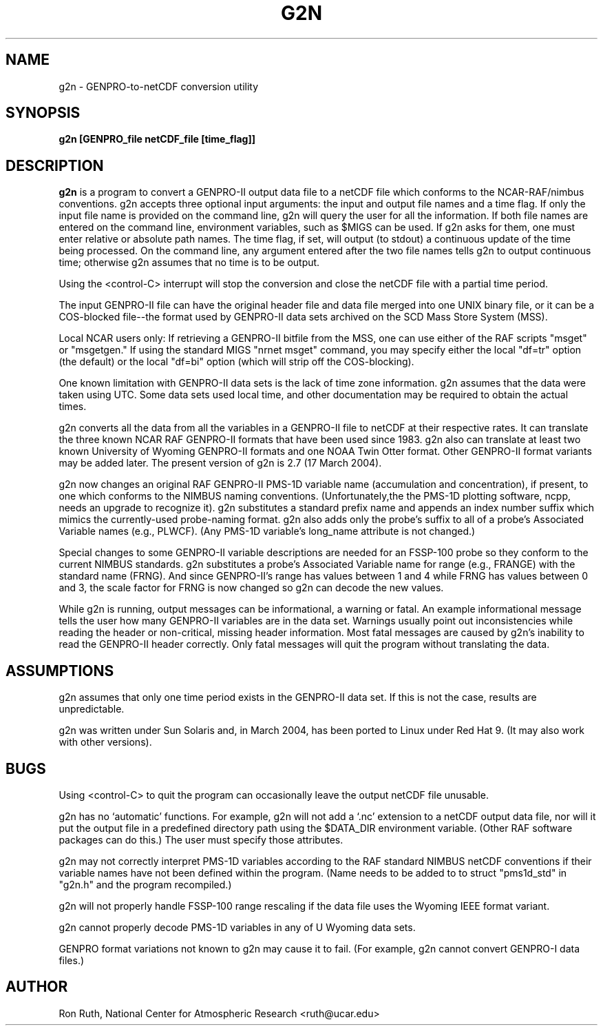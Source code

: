 .na
.nh
.TH G2N 1 "17 March 2004" "Local Command"
.SH NAME
g2n \- GENPRO\-to\-netCDF conversion utility
.SH SYNOPSIS
.B g2n [GENPRO_file netCDF_file [time_flag]]
.SH DESCRIPTION
.B g2n 
is a program to convert a GENPRO-II output data file to a netCDF file which
conforms to the NCAR-RAF/nimbus conventions.  g2n accepts three optional
input arguments:  the input and output file names and a time flag.  If only
the input file name is provided on the command line, g2n will query the
user for all the information.  If both file names are entered on the command
line, environment variables, such as $MIGS can be used.  If g2n asks for them,
one must enter relative or absolute path names.  The time flag, if set, will
output (to stdout) a continuous update of the time being processed.  On the
command line, any argument entered after the two file names tells g2n to
output continuous time; otherwise g2n assumes that no time is to be output.
.LP
Using the <control-C> interrupt will stop the conversion and close the netCDF
file with a partial time period.
.LP
The input GENPRO-II file can have the original header file and data file
merged into one UNIX binary file, or it can be a COS-blocked file--the format
used by GENPRO-II data sets archived on the SCD Mass Store System (MSS).
.LP
Local NCAR users only:  If retrieving a GENPRO-II bitfile from the MSS,
one can use either of the RAF scripts "msget" or "msgetgen."  If using
the standard MIGS "nrnet msget" command, you may specify either the local
"df=tr" option (the default) or the local "df=bi" option (which will strip
off the COS-blocking).
.LP
One known limitation with GENPRO-II data sets is the lack of time zone
information.  g2n assumes that the data were taken using UTC.  Some data
sets used local time, and other documentation may be required to obtain
the actual times.
.LP
g2n converts all the data from all the variables in a GENPRO-II file to
netCDF at their respective rates.  It can translate the three known NCAR RAF
GENPRO-II formats that have been used since 1983.  g2n also can translate
at least two known University of Wyoming GENPRO-II formats and one NOAA
Twin Otter format.  Other GENPRO-II format variants may be added later.
The present version of g2n is 2.7 (17 March 2004).
.LP
g2n now changes an original RAF GENPRO-II PMS-1D variable name (accumulation
and concentration), if present, to one which conforms to the NIMBUS naming
conventions.  (Unfortunately,the the PMS-1D plotting software, ncpp, needs
an upgrade to recognize it).  g2n substitutes a standard prefix name and
appends an index number suffix which mimics the currently-used probe-naming
format.  g2n also adds only the probe's suffix to all of a probe's Associated
Variable names (e.g., PLWCF).  (Any PMS-1D variable's long_name attribute is
not changed.)
.LP
Special changes to some GENPRO-II variable descriptions are needed for an
FSSP-100 probe so they conform to the current NIMBUS standards.  g2n
substitutes a probe's Associated Variable name for range (e.g., FRANGE) with
the standard name (FRNG).  And since GENPRO-II's range has values between
1 and 4 while FRNG has values between 0 and 3, the scale factor for FRNG
is now changed so g2n can decode the new values.
.LP
While g2n is running, output messages can be informational, a warning or
fatal.  An example informational message tells the user how many GENPRO-II
variables are in the data set.  Warnings usually point out inconsistencies
while reading the header or non-critical, missing header information.
Most fatal messages are caused by g2n's inability to read the GENPRO-II header
correctly.  Only fatal messages will quit the program without translating
the data.
.PP
.SH ASSUMPTIONS
g2n assumes that only one time period exists in the GENPRO-II data set.
If this is not the case, results are unpredictable.
.LP
g2n was written under Sun Solaris and, in March 2004, has been ported to
Linux under Red Hat 9.  (It may also work with other versions).
.PP
.SH BUGS
.PP
Using <control-C> to quit the program can occasionally leave the output
netCDF file unusable.
.LP
g2n has no `automatic' functions.  For example, g2n will not add a `.nc'
extension to a netCDF output data file, nor will it put the output file
in a predefined directory path using the $DATA_DIR environment variable.
(Other RAF software packages can do this.)  The user must specify those
attributes.
.LP
g2n may not correctly interpret PMS-1D variables according to the RAF
standard NIMBUS netCDF conventions if their variable names have not been
defined within the program.  (Name needs to be added to to struct "pms1d_std"
in "g2n.h" and the program recompiled.)
.LP
g2n will not properly handle FSSP-100 range rescaling if the data file uses
the Wyoming IEEE format variant.
.LP
g2n cannot properly decode PMS-1D variables in any of U Wyoming data sets.
.LP
GENPRO format variations not known to g2n may cause it to fail.  (For example,
g2n cannot convert GENPRO-I data files.)
.SH AUTHOR
Ron Ruth, National Center for Atmospheric Research <ruth@ucar.edu>
